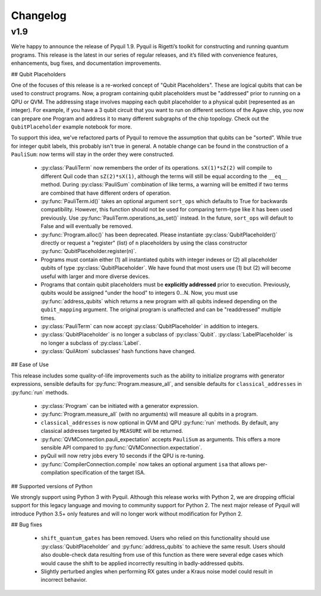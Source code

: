 Changelog
=========

v1.9
----

We’re happy to announce the release of Pyquil 1.9. Pyquil is Rigetti’s toolkit for constructing
and running quantum programs. This release is the latest in our series of regular releases,
and it’s filled with convenience features, enhancements, bug fixes, and documentation improvements.

## Qubit Placeholders

One of the focuses of this release is a re-worked concept of "Qubit Placeholders". These are
logical qubits that can be used to construct programs. Now, a program containing qubit placeholders
must be "addressed" prior to running on a QPU or QVM. The addressing stage involves mapping
each qubit placeholder to a physical qubit (represented as an integer). For example, if you have
a 3 qubit circuit that you want to run on different sections of the Agave chip, you now can
prepare one Program and address it to many different subgraphs of the chip topology.
Check out the ``QubitPlaceholder`` example notebook for more.

To support this idea, we've refactored parts of Pyquil to remove the assumption that qubits
can be "sorted". While true for integer qubit labels, this probably isn't true in general.
A notable change can be found in the construction of a ``PauliSum``: now terms will stay in the
order they were constructed.

 - :py:class:`PauliTerm` now remembers the order of its operations. ``sX(1)*sZ(2)`` will compile
   to different Quil code than ``sZ(2)*sX(1)``, although the terms will still be equal according
   to the ``__eq__`` method. During :py:class:`PauliSum` combination
   of like terms, a warning will be emitted if two terms are combined that have different orders
   of operation.
 - :py:func:`PauliTerm.id()` takes an optional argument ``sort_ops`` which defaults to True for
   backwards compatibility. However, this function should not be used for comparing term-type like
   it has been used previously. Use :py:func:`PauliTerm.operations_as_set()` instead. In the future,
   ``sort_ops`` will default to False and will eventually be removed.
 - :py:func:`Program.alloc()` has been deprecated. Please instantiate :py:class:`QubitPlaceholder()`
   directly or request a "register" (list) of ``n`` placeholders by using the class constructor
   :py:func:`QubitPlaceholder.register(n)`.
 - Programs must contain either (1) all instantiated qubits with integer indexes or (2) all
   placeholder qubits of type :py:class:`QubitPlaceholder`. We have found that most users use
   (1) but (2) will become useful with larger and more diverse devices.
 - Programs that contain qubit placeholders must be **explicitly addressed** prior to execution.
   Previously, qubits would be assigned "under the hood" to integers 0...N. Now, you must use
   :py:func:`address_qubits` which returns a new program with all qubits indexed depending
   on the ``qubit_mapping`` argument. The original program is unaffected and can be "readdressed"
   multiple times.
 - :py:class:`PauliTerm` can now accept :py:class:`QubitPlaceholder` in addition to integers.
 - :py:class:`QubitPlaceholder` is no longer a subclass of :py:class:`Qubit`.
   :py:class:`LabelPlaceholder` is no longer a subclass of :py:class:`Label`.
 - :py:class:`QuilAtom` subclasses' hash functions have changed.


## Ease of Use

This release includes some quality-of-life improvements such as the ability to initialize
programs with generator expressions, sensible defaults for :py:func:`Program.measure_all`,
and sensible defaults for ``classical_addresses`` in :py:func:`run` methods.


 - :py:class:`Program` can be initiated with a generator expression.
 - :py:func:`Program.measure_all` (with no arguments) will measure all qubits in a program.
 - ``classical_addresses`` is now optional in QVM and QPU :py:func:`run` methods. By default,
   any classical addresses targeted by ``MEASURE`` will be returned.
 - :py:func:`QVMConnection.pauli_expectation` accepts ``PauliSum`` as arguments. This offers
   a more sensible API compared to :py:func:`QVMConnection.expectation`.
 - pyQuil will now retry jobs every 10 seconds if the QPU is re-tuning.
 - :py:func:`CompilerConnection.compile` now takes an optional argument ``isa`` that allows
   per-compilation specification of the target ISA.

## Supported versions of Python

We strongly support using Python 3 with Pyquil. Although this release works with Python 2,
we are dropping official support for this legacy language and moving to community support for
Python 2. The next major release of Pyquil will introduce Python 3.5+ only features and will
no longer work without modification for Python 2.


## Bug fixes

 - ``shift_quantum_gates`` has been removed. Users who relied on this
   functionality should use :py:class:`QubitPlaceholder` and :py:func:`address_qubits` to
   achieve the same result. Users should also double-check data resulting from use of this function
   as there were several edge cases which would cause the shift to be applied incorrectly resulting
   in badly-addressed qubits.
 - Slightly perturbed angles when performing RX gates under a Kraus noise model could result in
   incorrect behavior.
